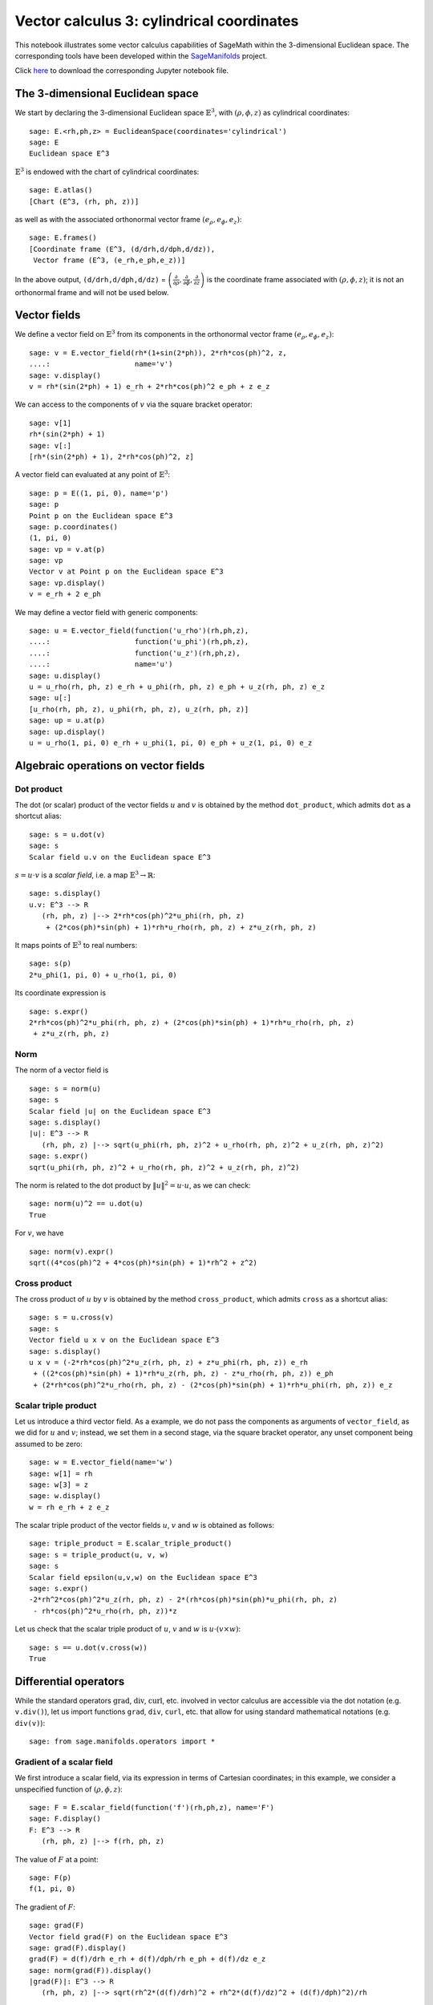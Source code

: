 .. -*- coding: utf-8 -*-

.. linkall

.. _vector_calc_cylindrical:


Vector calculus 3: cylindrical coordinates
==========================================

This notebook illustrates some vector calculus capabilities of SageMath
within the 3-dimensional Euclidean space. The corresponding tools have
been developed within the
`SageManifolds <https://sagemanifolds.obspm.fr>`__ project.

Click
`here <https://raw.githubusercontent.com/sagemanifolds/SageManifolds/master/Notebooks/SM_vector_calc_cylindrical.ipynb>`__
to download the corresponding Jupyter notebook file.


The 3-dimensional Euclidean space
---------------------------------

We start by declaring the 3-dimensional Euclidean space
:math:`\mathbb{E}^3`, with :math:`(\rho,\phi,z)` as cylindrical
coordinates:

::

    sage: E.<rh,ph,z> = EuclideanSpace(coordinates='cylindrical')
    sage: E
    Euclidean space E^3

:math:`\mathbb{E}^3` is endowed with the chart of cylindrical
coordinates:

::

    sage: E.atlas()
    [Chart (E^3, (rh, ph, z))]

as well as with the associated orthonormal vector frame
:math:`(e_\rho, e_\phi, e_z)`:

::

    sage: E.frames()
    [Coordinate frame (E^3, (d/drh,d/dph,d/dz)),
     Vector frame (E^3, (e_rh,e_ph,e_z))]

In the above output, ``(d/drh,d/dph,d/dz)`` =
:math:`\left(\frac{\partial}{\partial\rho}, \frac{\partial}{\partial\phi}, \frac{\partial}{\partial z}\right)`
is the coordinate frame associated with :math:`(\rho,\phi,z)`; it is not
an orthonormal frame and will not be used below.

Vector fields
-------------

We define a vector field on :math:`\mathbb{E}^3` from its components in
the orthonormal vector frame :math:`(e_\rho,e_\phi,e_z)`:

::

    sage: v = E.vector_field(rh*(1+sin(2*ph)), 2*rh*cos(ph)^2, z,
    ....:                    name='v')
    sage: v.display()
    v = rh*(sin(2*ph) + 1) e_rh + 2*rh*cos(ph)^2 e_ph + z e_z

We can access to the components of :math:`v` via the square bracket
operator:

::

    sage: v[1]
    rh*(sin(2*ph) + 1)
    sage: v[:]
    [rh*(sin(2*ph) + 1), 2*rh*cos(ph)^2, z]

A vector field can evaluated at any point of :math:`\mathbb{E}^3`:

::

    sage: p = E((1, pi, 0), name='p')
    sage: p
    Point p on the Euclidean space E^3
    sage: p.coordinates()
    (1, pi, 0)
    sage: vp = v.at(p)
    sage: vp
    Vector v at Point p on the Euclidean space E^3
    sage: vp.display()
    v = e_rh + 2 e_ph

We may define a vector field with generic components:

::

    sage: u = E.vector_field(function('u_rho')(rh,ph,z),
    ....:                    function('u_phi')(rh,ph,z),
    ....:                    function('u_z')(rh,ph,z),
    ....:                    name='u')
    sage: u.display()
    u = u_rho(rh, ph, z) e_rh + u_phi(rh, ph, z) e_ph + u_z(rh, ph, z) e_z
    sage: u[:]
    [u_rho(rh, ph, z), u_phi(rh, ph, z), u_z(rh, ph, z)]
    sage: up = u.at(p)
    sage: up.display()
    u = u_rho(1, pi, 0) e_rh + u_phi(1, pi, 0) e_ph + u_z(1, pi, 0) e_z


Algebraic operations on vector fields
-------------------------------------

Dot product
~~~~~~~~~~~

The dot (or scalar) product of the vector fields :math:`u` and :math:`v`
is obtained by the method ``dot_product``, which admits ``dot`` as a
shortcut alias:

::

    sage: s = u.dot(v)
    sage: s
    Scalar field u.v on the Euclidean space E^3

:math:`s= u\cdot v` is a *scalar field*, i.e. a map
:math:`\mathbb{E}^3 \rightarrow \mathbb{R}`:

::

    sage: s.display()
    u.v: E^3 --> R
       (rh, ph, z) |--> 2*rh*cos(ph)^2*u_phi(rh, ph, z)
        + (2*cos(ph)*sin(ph) + 1)*rh*u_rho(rh, ph, z) + z*u_z(rh, ph, z)

It maps points of :math:`\mathbb{E}^3` to real numbers:

::

    sage: s(p)
    2*u_phi(1, pi, 0) + u_rho(1, pi, 0)

Its coordinate expression is

::

    sage: s.expr()
    2*rh*cos(ph)^2*u_phi(rh, ph, z) + (2*cos(ph)*sin(ph) + 1)*rh*u_rho(rh, ph, z)
     + z*u_z(rh, ph, z)


Norm
~~~~

The norm of a vector field is

::

    sage: s = norm(u)
    sage: s
    Scalar field |u| on the Euclidean space E^3
    sage: s.display()
    |u|: E^3 --> R
       (rh, ph, z) |--> sqrt(u_phi(rh, ph, z)^2 + u_rho(rh, ph, z)^2 + u_z(rh, ph, z)^2)
    sage: s.expr()
    sqrt(u_phi(rh, ph, z)^2 + u_rho(rh, ph, z)^2 + u_z(rh, ph, z)^2)

The norm is related to the dot product by :math:`\|u\|^2 = u\cdot u`, as
we can check:

::

    sage: norm(u)^2 == u.dot(u)
    True

For :math:`v`, we have

::

    sage: norm(v).expr()
    sqrt((4*cos(ph)^2 + 4*cos(ph)*sin(ph) + 1)*rh^2 + z^2)


Cross product
~~~~~~~~~~~~~

The cross product of :math:`u` by :math:`v` is obtained by the method
``cross_product``, which admits ``cross`` as a shortcut alias:

::

    sage: s = u.cross(v)
    sage: s
    Vector field u x v on the Euclidean space E^3
    sage: s.display()
    u x v = (-2*rh*cos(ph)^2*u_z(rh, ph, z) + z*u_phi(rh, ph, z)) e_rh
     + ((2*cos(ph)*sin(ph) + 1)*rh*u_z(rh, ph, z) - z*u_rho(rh, ph, z)) e_ph
     + (2*rh*cos(ph)^2*u_rho(rh, ph, z) - (2*cos(ph)*sin(ph) + 1)*rh*u_phi(rh, ph, z)) e_z


Scalar triple product
~~~~~~~~~~~~~~~~~~~~~

Let us introduce a third vector field. As a example, we do not pass the
components as arguments of ``vector_field``, as we did for :math:`u` and
:math:`v`; instead, we set them in a second stage, via the square
bracket operator, any unset component being assumed to be zero:

::

    sage: w = E.vector_field(name='w')
    sage: w[1] = rh
    sage: w[3] = z
    sage: w.display()
    w = rh e_rh + z e_z

The scalar triple product of the vector fields :math:`u`, :math:`v` and
:math:`w` is obtained as follows:

::

    sage: triple_product = E.scalar_triple_product()
    sage: s = triple_product(u, v, w)
    sage: s
    Scalar field epsilon(u,v,w) on the Euclidean space E^3
    sage: s.expr()
    -2*rh^2*cos(ph)^2*u_z(rh, ph, z) - 2*(rh*cos(ph)*sin(ph)*u_phi(rh, ph, z)
     - rh*cos(ph)^2*u_rho(rh, ph, z))*z

Let us check that the scalar triple product of :math:`u`, :math:`v` and
:math:`w` is :math:`u\cdot(v\times w)`:

::

    sage: s == u.dot(v.cross(w))
    True


Differential operators
----------------------

While the standard operators :math:`\mathrm{grad}`,
:math:`\mathrm{div}`, :math:`\mathrm{curl}`, etc. involved in vector
calculus are accessible via the dot notation (e.g. ``v.div()``), let us
import functions ``grad``, ``div``, ``curl``, etc. that allow for using
standard mathematical notations (e.g. ``div(v)``):

::

    sage: from sage.manifolds.operators import *


Gradient of a scalar field
~~~~~~~~~~~~~~~~~~~~~~~~~~

We first introduce a scalar field, via its expression in terms of
Cartesian coordinates; in this example, we consider a unspecified
function of :math:`(\rho,\phi,z)`:

::

    sage: F = E.scalar_field(function('f')(rh,ph,z), name='F')
    sage: F.display()
    F: E^3 --> R
       (rh, ph, z) |--> f(rh, ph, z)

The value of :math:`F` at a point:

::

    sage: F(p)
    f(1, pi, 0)

The gradient of :math:`F`:

::

    sage: grad(F)
    Vector field grad(F) on the Euclidean space E^3
    sage: grad(F).display()
    grad(F) = d(f)/drh e_rh + d(f)/dph/rh e_ph + d(f)/dz e_z
    sage: norm(grad(F)).display()
    |grad(F)|: E^3 --> R
       (rh, ph, z) |--> sqrt(rh^2*(d(f)/drh)^2 + rh^2*(d(f)/dz)^2 + (d(f)/dph)^2)/rh


Divergence
~~~~~~~~~~

The divergence of a vector field:

::

    sage: s = div(u)
    sage: s.display()
    div(u): E^3 --> R
       (rh, ph, z) |--> (rh*d(u_rho)/drh + rh*d(u_z)/dz + u_rho(rh, ph, z) + d(u_phi)/dph)/rh
    sage: s.expr().expand()
    u_rho(rh, ph, z)/rh + diff(u_phi(rh, ph, z), ph)/rh + diff(u_rho(rh, ph, z), rh)
     + diff(u_z(rh, ph, z), z)

For :math:`v` and :math:`w`, we have

::

    sage: div(v).expr()
    3
    sage: div(w).expr()
    3

An identity valid for any scalar field :math:`F` and any vector field
:math:`u`:

::

    sage: div(F*u) == F*div(u) + u.dot(grad(F))
    True


Curl
~~~~

The curl of a vector field:

::

    sage: s = curl(u)
    sage: s
    Vector field curl(u) on the Euclidean space E^3
    sage: s.display()
    curl(u) = -(rh*d(u_phi)/dz - d(u_z)/dph)/rh e_rh + (d(u_rho)/dz - d(u_z)/drh) e_ph
     + (rh*d(u_phi)/drh + u_phi(rh, ph, z) - d(u_rho)/dph)/rh e_z

To use the notation ``rot`` instead of ``curl``, simply do

::

    sage: rot = curl

An alternative is

::

    sage: from sage.manifolds.operators import curl as rot

We have then

::

    sage: rot(u).display()
    curl(u) = -(rh*d(u_phi)/dz - d(u_z)/dph)/rh e_rh + (d(u_rho)/dz - d(u_z)/drh) e_ph
     + (rh*d(u_phi)/drh + u_phi(rh, ph, z) - d(u_rho)/dph)/rh e_z
    sage: rot(u) == curl(u)
    True

For :math:`v` and :math:`w`, we have

::

    sage: curl(v).display()
    curl(v) = 2 e_z
    sage: curl(w).display()
    curl(w) = 0

The curl of a gradient is always zero:

::

    sage: curl(grad(F)).display()
    curl(grad(F)) = 0

The divergence of a curl is always zero:

::

    sage: div(curl(u)).display()
    div(curl(u)): E^3 --> R
       (rh, ph, z) |--> 0

An identity valid for any scalar field :math:`F` and any vector field
:math:`u`:

::

    sage: curl(F*u) == grad(F).cross(u) + F*curl(u)
    True


Laplacian
~~~~~~~~~

The Laplacian of a scalar field:

::

    sage: s = laplacian(F)
    sage: s.display()
    Delta(F): E^3 --> R
       (rh, ph, z) |--> (rh^2*d^2(f)/drh^2 + rh^2*d^2(f)/dz^2 + rh*d(f)/drh
        + d^2(f)/dph^2)/rh^2
    sage: s.expr().expand()
    diff(f(rh, ph, z), rh)/rh + diff(f(rh, ph, z), ph, ph)/rh^2
     + diff(f(rh, ph, z), rh, rh) + diff(f(rh, ph, z), z, z)

For a scalar field, the Laplacian is nothing but the divergence of the
gradient:

::

    sage: laplacian(F) == div(grad(F))
    True

The Laplacian of a vector field:

::

    sage: Du = laplacian(u)
    sage: Du.display()
    Delta(u) = (rh^2*d^2(u_rho)/drh^2 + rh^2*d^2(u_rho)/dz^2 + rh*d(u_rho)/drh
     - u_rho(rh, ph, z) - 2*d(u_phi)/dph + d^2(u_rho)/dph^2)/rh^2 e_rh
     + (rh^2*d^2(u_phi)/drh^2 + rh^2*d^2(u_phi)/dz^2 + rh*d(u_phi)/drh
     - u_phi(rh, ph, z) + d^2(u_phi)/dph^2 + 2*d(u_rho)/dph)/rh^2 e_ph
     + (rh^2*d^2(u_z)/drh^2 + rh^2*d^2(u_z)/dz^2 + rh*d(u_z)/drh
     + d^2(u_z)/dph^2)/rh^2 e_z

Since this expression is quite lengthy, we may ask for a display
component by component:

::

    sage: Du.display_comp()
    Delta(u)^1 = (rh^2*d^2(u_rho)/drh^2 + rh^2*d^2(u_rho)/dz^2 + rh*d(u_rho)/drh
     - u_rho(rh, ph, z) - 2*d(u_phi)/dph + d^2(u_rho)/dph^2)/rh^2
    Delta(u)^2 = (rh^2*d^2(u_phi)/drh^2 + rh^2*d^2(u_phi)/dz^2 + rh*d(u_phi)/drh
     - u_phi(rh, ph, z) + d^2(u_phi)/dph^2 + 2*d(u_rho)/dph)/rh^2
    Delta(u)^3 = (rh^2*d^2(u_z)/drh^2 + rh^2*d^2(u_z)/dz^2 + rh*d(u_z)/drh
     + d^2(u_z)/dph^2)/rh^2

We may expand each component:

::

    sage: for i in E.irange():
    ....:     s = Du[i].expand()
    sage: Du.display_comp()
    Delta(u)^1 = d(u_rho)/drh/rh - u_rho(rh, ph, z)/rh^2 - 2*d(u_phi)/dph/rh^2
     + d^2(u_rho)/dph^2/rh^2 + d^2(u_rho)/drh^2 + d^2(u_rho)/dz^2
    Delta(u)^2 = d(u_phi)/drh/rh - u_phi(rh, ph, z)/rh^2 + d^2(u_phi)/dph^2/rh^2
     + 2*d(u_rho)/dph/rh^2 + d^2(u_phi)/drh^2 + d^2(u_phi)/dz^2
    Delta(u)^3 = d(u_z)/drh/rh + d^2(u_z)/dph^2/rh^2 + d^2(u_z)/drh^2 + d^2(u_z)/dz^2

::

    sage: Du[1]
    d(u_rho)/drh/rh - u_rho(rh, ph, z)/rh^2 - 2*d(u_phi)/dph/rh^2
     + d^2(u_rho)/dph^2/rh^2 + d^2(u_rho)/drh^2 + d^2(u_rho)/dz^2
    sage: Du[2]
    d(u_phi)/drh/rh - u_phi(rh, ph, z)/rh^2 + d^2(u_phi)/dph^2/rh^2
     + 2*d(u_rho)/dph/rh^2 + d^2(u_phi)/drh^2 + d^2(u_phi)/dz^2
    sage: Du[3]
    d(u_z)/drh/rh + d^2(u_z)/dph^2/rh^2 + d^2(u_z)/drh^2 + d^2(u_z)/dz^2

As a test, we may check that these formulas coincide with those of
Wikipedia's article `*Del in cylindrical and spherical
coordinates* <https://en.wikipedia.org/wiki/Del_in_cylindrical_and_spherical_coordinates#Del_formula>`__.

For :math:`v` and :math:`w`, we have

::

    sage: laplacian(v).display()
    Delta(v) = 0
    sage: laplacian(w).display()
    Delta(w) = 0

We have

::

    sage: curl(curl(u)).display()
    curl(curl(u)) = -(rh^2*d^2(u_rho)/dz^2 - rh^2*d^2(u_z)/drhdz
     - rh*d^2(u_phi)/drhdph - d(u_phi)/dph + d^2(u_rho)/dph^2)/rh^2 e_rh
     - (rh^2*d^2(u_phi)/drh^2 + rh^2*d^2(u_phi)/dz^2 + rh*d(u_phi)/drh
     - rh*d^2(u_rho)/drhdph - rh*d^2(u_z)/dphdz - u_phi(rh, ph, z)
     + d(u_rho)/dph)/rh^2 e_ph + (rh^2*d^2(u_rho)/drhdz - rh^2*d^2(u_z)/drh^2
     + rh*d^2(u_phi)/dphdz + rh*d(u_rho)/dz - rh*d(u_z)/drh - d^2(u_z)/dph^2)/rh^2 e_z
    sage: grad(div(u)).display()
    grad(div(u)) = (rh^2*d^2(u_rho)/drh^2 + rh^2*d^2(u_z)/drhdz + rh*d^2(u_phi)/drhdph
     + rh*d(u_rho)/drh - u_rho(rh, ph, z) - d(u_phi)/dph)/rh^2 e_rh
     + (rh*d^2(u_rho)/drhdph + rh*d^2(u_z)/dphdz + d^2(u_phi)/dph^2
     + d(u_rho)/dph)/rh^2 e_ph + (rh*d^2(u_rho)/drhdz + rh*d^2(u_z)/dz^2
     + d^2(u_phi)/dphdz + d(u_rho)/dz)/rh e_z

and we may check a famous identity:

::

    sage: curl(curl(u)) == grad(div(u)) - laplacian(u)
    True


Customizations
--------------

Customizing the symbols of the orthonormal frame vectors
~~~~~~~~~~~~~~~~~~~~~~~~~~~~~~~~~~~~~~~~~~~~~~~~~~~~~~~~

By default, the vectors of the orthonormal frame associated with
cylindrical coordinates are denoted :math:`(e_\rho,e_\phi,z)`:

::

    sage: frame = E.cylindrical_frame()
    sage: frame
    Vector frame (E^3, (e_rh,e_ph,e_z))

But this can be changed, thanks to the method ``set_name``:

::

    sage: frame.set_name('a', indices=('rh', 'ph', 'z'),
    ....:                latex_indices=(r'\rho', r'\phi', 'z'))
    sage: frame
    Vector frame (E^3, (a_rh,a_ph,a_z))
    sage: v.display()
    v = rh*(sin(2*ph) + 1) a_rh + 2*rh*cos(ph)^2 a_ph + z a_z

::

    sage: frame.set_name(('hrh', 'hph', 'hz'),
    ....:                latex_symbol=(r'\hat{\rho}', r'\hat{\phi}', r'\hat{z}'))
    sage: frame
    Vector frame (E^3, (hrh,hph,hz))
    sage: v.display()
    v = rh*(sin(2*ph) + 1) hrh + 2*rh*cos(ph)^2 hph + z hz


Customizing the coordinate symbols
~~~~~~~~~~~~~~~~~~~~~~~~~~~~~~~~~~

The coordinates symbols are defined within the angle brackets ``<...>``
at the construction of the Euclidean space. Above we did

::

    sage: E.<rh,ph,z> = EuclideanSpace(coordinates='cylindrical')

which resulted in the coordinate symbols :math:`(\rho,\phi,z)` and in
the corresponding Python variables ``rh``, ``ph`` and ``z`` (SageMath
symbolic expressions). Using other symbols, for instance
:math:`(R,\Phi,Z)`, is possible through the optional argument
``symbols`` of the function ``EuclideanSpace``. It has to be a string,
usually prefixed by ``r`` (for *raw* string, in order to allow for the
backslash character of LaTeX expressions). This string contains the
coordinate fields separated by a blank space; each field contains the
coordinate’s text symbol and possibly the coordinate’s LaTeX symbol
(when the latter is different from the text symbol), both symbols being
separated by a colon (``:``):

::

    sage: E.<R,Ph,Z> = EuclideanSpace(coordinates='cylindrical', symbols=r'R Ph:\Phi Z')

We have then

::

    sage: E.atlas()
    [Chart (E^3, (R, Ph, Z))]
    sage: E.frames()
    [Coordinate frame (E^3, (d/dR,d/dPh,d/dZ)), Vector frame (E^3, (e_R,e_Ph,e_Z))]
    sage: E.cylindrical_frame()
    Vector frame (E^3, (e_R,e_Ph,e_Z))
    sage: v = E.vector_field(R*(1+sin(2*Ph)), 2*R*cos(Ph)^2, Z, name='v')
    sage: v.display()
    v = R*(sin(2*Ph) + 1) e_R + 2*R*cos(Ph)^2 e_Ph + Z e_Z
